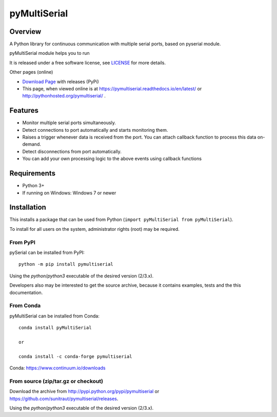 
==========
 pyMultiSerial
==========

Overview
========

A Python library for continuous communication with multiple serial ports, based on pyserial module.

pyMultiSerial module helps you to run 


It is released under a free software license, see LICENSE_ for more
details.


Other pages (online)

- `Download Page`_ with releases (PyPi)
- This page, when viewed online is at https://pymultiserial.readthedocs.io/en/latest/ or
  http://pythonhosted.org/pymultiserial/ .

.. _Python: http://python.org/
.. _LICENSE: appendix.html#license
.. _`Download Page`: http://pypi.python.org/pypi/pymultiserial


Features
========

- Monitor multiple serial ports simultaneously.

- Detect connections to port automatically and starts monitoring them.

- Raises a trigger whenever data is received from the port. You can attach callback function to process this data on-demand.

- Detect disconnections from port automatically.

- You can add your own processing logic to the above events using callback functions


Requirements
============
- Python 3+

- If running on Windows: Windows 7 or newer


Installation
============

This installs a package that can be used from Python (``import pyMultiSerial from pyMultiSerial``).

To install for all users on the system, administrator rights (root)
may be required.

From PyPI
---------
pySerial can be installed from PyPI::

    python -m pip install pymultiserial

Using the `python`/`python3` executable of the desired version (2/3.x).

Developers also may be interested to get the source archive, because it
contains examples, tests and the this documentation.

From Conda
----------
pyMultiSerial can be installed from Conda::

    conda install pyMultiSerial
    
    or
    
    conda install -c conda-forge pymultiserial

Conda: https://www.continuum.io/downloads

From source (zip/tar.gz or checkout)
------------------------------------
Download the archive from http://pypi.python.org/pypi/pymultiserial or
https://github.com/sunitraut/pymultiserial/releases.

Using the `python`/`python3` executable of the desired version (2/3.x).


.. _PyPi: http://pypi.python.org/pypi/pymultiserial

